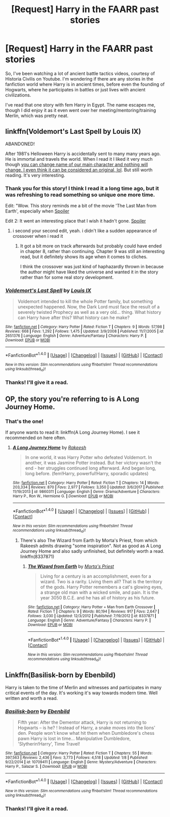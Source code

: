 #+TITLE: [Request] Harry in the FAARR past stories

* [Request] Harry in the FAARR past stories
:PROPERTIES:
:Author: ChiefJusticeJ
:Score: 8
:DateUnix: 1515990805.0
:DateShort: 2018-Jan-15
:FlairText: Request
:END:
So, I've been watching a lot of ancient battle tactics videos, courtesy of Historia Civilis on Youtube. I'm wondering if there are any stories in the fanfiction world where Harry is in ancient times, before even the founding of Hogwarts, where he participates in battles or just lives with ancient civilizations.

I've read that one story with fem Harry in Egypt. The name escapes me, though I did enjoy it as it even went over her meeting/mentoring/training Merlin, which was pretty neat.


** linkffn(Voldemort's Last Spell by Louis IX)

ABANDONED!

After 1981's Helloween Harry is accidentally sent to many many years ago. He is immortal and travels the world. When I read it I liked it very much though [[/spoiler][you can change name of our main character and nothing will change. I even think it can be considered an original, lol]]. But still worth reading. It's very interesting.
:PROPERTIES:
:Author: Sharedo
:Score: 3
:DateUnix: 1516024513.0
:DateShort: 2018-Jan-15
:END:

*** Thank you for this story! I think I read it a long time ago, but it was refreshing to read something so unique one more time.

Edit: "Wow. This story reminds me a bit of the movie 'The Last Man from Earth', especially when [[/s][Spoiler]]

Edit 2: It went an interesting place that I wish it hadn't gone. [[/s][Spoiler]]
:PROPERTIES:
:Author: ChiefJusticeJ
:Score: 2
:DateUnix: 1516042871.0
:DateShort: 2018-Jan-15
:END:

**** i second your second edit, yeah. i didn't like a sudden appearance of crossover when i read it
:PROPERTIES:
:Author: Sharedo
:Score: 1
:DateUnix: 1516077519.0
:DateShort: 2018-Jan-16
:END:

***** It got a bit more on track afterwards but probably could have ended in chapter 8, rather than continuing. Chapter 9 was still an interesting read, but it definitely shows its age when it comes to cliches.

I think the crossover was just kind of haphazardly thrown in because the author might have liked the universe and wanted it in the story rather than for some real story development.
:PROPERTIES:
:Author: ChiefJusticeJ
:Score: 2
:DateUnix: 1516077775.0
:DateShort: 2018-Jan-16
:END:


*** [[http://www.fanfiction.net/s/2651376/1/][*/Voldemort's Last Spell/*]] by [[https://www.fanfiction.net/u/682104/Louis-IX][/Louis IX/]]

#+begin_quote
  Voldemort intended to kill the whole Potter family, but something unexpected happened. Now, the Dark Lord must face the result of a severely twisted Prophecy as well as a very old... thing. What history can Harry have after this? What history can he make?
#+end_quote

^{/Site/: [[http://www.fanfiction.net/][fanfiction.net]] *|* /Category/: Harry Potter *|* /Rated/: Fiction T *|* /Chapters/: 9 *|* /Words/: 57,198 *|* /Reviews/: 668 *|* /Favs/: 1,292 *|* /Follows/: 1,475 *|* /Updated/: 3/9/2008 *|* /Published/: 11/7/2005 *|* /id/: 2651376 *|* /Language/: English *|* /Genre/: Adventure/Fantasy *|* /Characters/: Harry P. *|* /Download/: [[http://www.ff2ebook.com/old/ffn-bot/index.php?id=2651376&source=ff&filetype=epub][EPUB]] or [[http://www.ff2ebook.com/old/ffn-bot/index.php?id=2651376&source=ff&filetype=mobi][MOBI]]}

--------------

*FanfictionBot*^{1.4.0} *|* [[[https://github.com/tusing/reddit-ffn-bot/wiki/Usage][Usage]]] | [[[https://github.com/tusing/reddit-ffn-bot/wiki/Changelog][Changelog]]] | [[[https://github.com/tusing/reddit-ffn-bot/issues/][Issues]]] | [[[https://github.com/tusing/reddit-ffn-bot/][GitHub]]] | [[[https://www.reddit.com/message/compose?to=tusing][Contact]]]

^{/New in this version: Slim recommendations using/ ffnbot!slim! /Thread recommendations using/ linksub(thread_id)!}
:PROPERTIES:
:Author: FanfictionBot
:Score: 1
:DateUnix: 1516024546.0
:DateShort: 2018-Jan-15
:END:


*** Thanks! I'll give it a read.
:PROPERTIES:
:Author: ChiefJusticeJ
:Score: 1
:DateUnix: 1516037680.0
:DateShort: 2018-Jan-15
:END:


** OP, the story you're referring to is A Long Journey Home.
:PROPERTIES:
:Score: 3
:DateUnix: 1516022871.0
:DateShort: 2018-Jan-15
:END:

*** That's the one!

If anyone wants to read it: linkffn(A Long Journey Home). I see it recommended on here often.
:PROPERTIES:
:Author: ChiefJusticeJ
:Score: 1
:DateUnix: 1516037625.0
:DateShort: 2018-Jan-15
:END:

**** [[http://www.fanfiction.net/s/9860311/1/][*/A Long Journey Home/*]] by [[https://www.fanfiction.net/u/236698/Rakeesh][/Rakeesh/]]

#+begin_quote
  In one world, it was Harry Potter who defeated Voldemort. In another, it was Jasmine Potter instead. But her victory wasn't the end - her struggles continued long afterward. And began long, long before. (fem!Harry, powerful!Harry, sporadic updates)
#+end_quote

^{/Site/: [[http://www.fanfiction.net/][fanfiction.net]] *|* /Category/: Harry Potter *|* /Rated/: Fiction T *|* /Chapters/: 14 *|* /Words/: 203,334 *|* /Reviews/: 870 *|* /Favs/: 2,977 *|* /Follows/: 3,350 *|* /Updated/: 3/6/2017 *|* /Published/: 11/19/2013 *|* /id/: 9860311 *|* /Language/: English *|* /Genre/: Drama/Adventure *|* /Characters/: Harry P., Ron W., Hermione G. *|* /Download/: [[http://www.ff2ebook.com/old/ffn-bot/index.php?id=9860311&source=ff&filetype=epub][EPUB]] or [[http://www.ff2ebook.com/old/ffn-bot/index.php?id=9860311&source=ff&filetype=mobi][MOBI]]}

--------------

*FanfictionBot*^{1.4.0} *|* [[[https://github.com/tusing/reddit-ffn-bot/wiki/Usage][Usage]]] | [[[https://github.com/tusing/reddit-ffn-bot/wiki/Changelog][Changelog]]] | [[[https://github.com/tusing/reddit-ffn-bot/issues/][Issues]]] | [[[https://github.com/tusing/reddit-ffn-bot/][GitHub]]] | [[[https://www.reddit.com/message/compose?to=tusing][Contact]]]

^{/New in this version: Slim recommendations using/ ffnbot!slim! /Thread recommendations using/ linksub(thread_id)!}
:PROPERTIES:
:Author: FanfictionBot
:Score: 1
:DateUnix: 1516037651.0
:DateShort: 2018-Jan-15
:END:

***** There's also The Wizard from Earth by Morta's Priest, from which Rakeesh admits drawing "some inspiration". Not as good as A Long Journey Home and also sadly unfinished, but definitely worth a read. linkffn(8337871)
:PROPERTIES:
:Author: rpeh
:Score: 1
:DateUnix: 1516090572.0
:DateShort: 2018-Jan-16
:END:

****** [[http://www.fanfiction.net/s/8337871/1/][*/The Wizard from Earth/*]] by [[https://www.fanfiction.net/u/2690239/Morta-s-Priest][/Morta's Priest/]]

#+begin_quote
  Living for a century is an accomplishment, even for a wizard. Two is a rarity. Living them all? That is the territory of the gods. Harry Potter remembers a cat's glowing eyes, a strange old man with a wicked smile, and pain. It is the year 3050 B.C.E. and he has all of history as his future.
#+end_quote

^{/Site/: [[http://www.fanfiction.net/][fanfiction.net]] *|* /Category/: Harry Potter + Man from Earth Crossover *|* /Rated/: Fiction T *|* /Chapters/: 9 *|* /Words/: 80,194 *|* /Reviews/: 917 *|* /Favs/: 2,647 *|* /Follows/: 3,030 *|* /Updated/: 12/3/2012 *|* /Published/: 7/19/2012 *|* /id/: 8337871 *|* /Language/: English *|* /Genre/: Adventure/Fantasy *|* /Characters/: Harry P. *|* /Download/: [[http://www.ff2ebook.com/old/ffn-bot/index.php?id=8337871&source=ff&filetype=epub][EPUB]] or [[http://www.ff2ebook.com/old/ffn-bot/index.php?id=8337871&source=ff&filetype=mobi][MOBI]]}

--------------

*FanfictionBot*^{1.4.0} *|* [[[https://github.com/tusing/reddit-ffn-bot/wiki/Usage][Usage]]] | [[[https://github.com/tusing/reddit-ffn-bot/wiki/Changelog][Changelog]]] | [[[https://github.com/tusing/reddit-ffn-bot/issues/][Issues]]] | [[[https://github.com/tusing/reddit-ffn-bot/][GitHub]]] | [[[https://www.reddit.com/message/compose?to=tusing][Contact]]]

^{/New in this version: Slim recommendations using/ ffnbot!slim! /Thread recommendations using/ linksub(thread_id)!}
:PROPERTIES:
:Author: FanfictionBot
:Score: 2
:DateUnix: 1516090591.0
:DateShort: 2018-Jan-16
:END:


** Linkffn(Basilisk-born by Ebenbild)

Harry is taken to the time of Merlin and witnesses and participates in many critical events of the day. It's working it's way towards modern time. Well written and worth a read.
:PROPERTIES:
:Author: moomoogoat
:Score: 3
:DateUnix: 1516034113.0
:DateShort: 2018-Jan-15
:END:

*** [[http://www.fanfiction.net/s/10709411/1/][*/Basilisk-born/*]] by [[https://www.fanfiction.net/u/4707996/Ebenbild][/Ebenbild/]]

#+begin_quote
  Fifth year: After the Dementor attack, Harry is not returning to Hogwarts -- is he? ! Instead of Harry, a snake moves into the lions' den. People won't know what hit them when Dumbledore's chess pawn Harry is lost in time... Manipulative Dumbledore, 'Slytherin!Harry', Time Travel!
#+end_quote

^{/Site/: [[http://www.fanfiction.net/][fanfiction.net]] *|* /Category/: Harry Potter *|* /Rated/: Fiction T *|* /Chapters/: 55 *|* /Words/: 397,563 *|* /Reviews/: 2,436 *|* /Favs/: 3,773 *|* /Follows/: 4,518 *|* /Updated/: 1/8 *|* /Published/: 9/22/2014 *|* /id/: 10709411 *|* /Language/: English *|* /Genre/: Mystery/Adventure *|* /Characters/: Harry P., Salazar S. *|* /Download/: [[http://www.ff2ebook.com/old/ffn-bot/index.php?id=10709411&source=ff&filetype=epub][EPUB]] or [[http://www.ff2ebook.com/old/ffn-bot/index.php?id=10709411&source=ff&filetype=mobi][MOBI]]}

--------------

*FanfictionBot*^{1.4.0} *|* [[[https://github.com/tusing/reddit-ffn-bot/wiki/Usage][Usage]]] | [[[https://github.com/tusing/reddit-ffn-bot/wiki/Changelog][Changelog]]] | [[[https://github.com/tusing/reddit-ffn-bot/issues/][Issues]]] | [[[https://github.com/tusing/reddit-ffn-bot/][GitHub]]] | [[[https://www.reddit.com/message/compose?to=tusing][Contact]]]

^{/New in this version: Slim recommendations using/ ffnbot!slim! /Thread recommendations using/ linksub(thread_id)!}
:PROPERTIES:
:Author: FanfictionBot
:Score: 1
:DateUnix: 1516034151.0
:DateShort: 2018-Jan-15
:END:


*** Thanks! I'll give it a read.
:PROPERTIES:
:Author: ChiefJusticeJ
:Score: 1
:DateUnix: 1516037698.0
:DateShort: 2018-Jan-15
:END:
